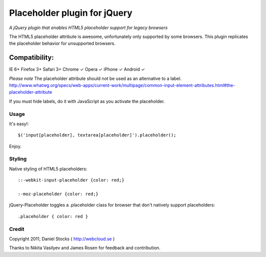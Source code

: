 ============
Placeholder plugin for jQuery
============
*A jQuery plugin that enables HTML5 placeholder support for legacy browsers*

The HTML5 placeholder attribute is awesome, unfortunately only supported by some browsers. This
plugin replicates the placeholder behavior for unsupported browsers.

Compatibility:
^^^^^^^^^^^^^^
IE 6+
Firefox 3+
Safari 3+
Chrome ✓
Opera ✓
iPhone ✓
Android ✓

*Please note*
The placeholder attribute should not be used as an alternative to a label.
http://www.whatwg.org/specs/web-apps/current-work/multipage/common-input-element-attributes.html#the-placeholder-attribute

If you must hide labels, do it with JavaScript as you activate the placeholder.


Usage
=====

It's easy!::

    $('input[placeholder], textarea[placeholder]').placeholder();

Enjoy.

Styling
=======

Native styling of HTML5 placeholders::

    ::-webkit-input-placeholder {color: red;}

    :-moz-placeholder {color: red;}

jQuery-Placeholder toggles a .placeholder class for browser that don't natively support placeholders::

    .placeholder { color: red }


Credit
======
Copyright 2011, Daniel Stocks ( http://webcloud.se )

Thanks to Nikita Vasilyev and James Rosen for feedback and contribution.
